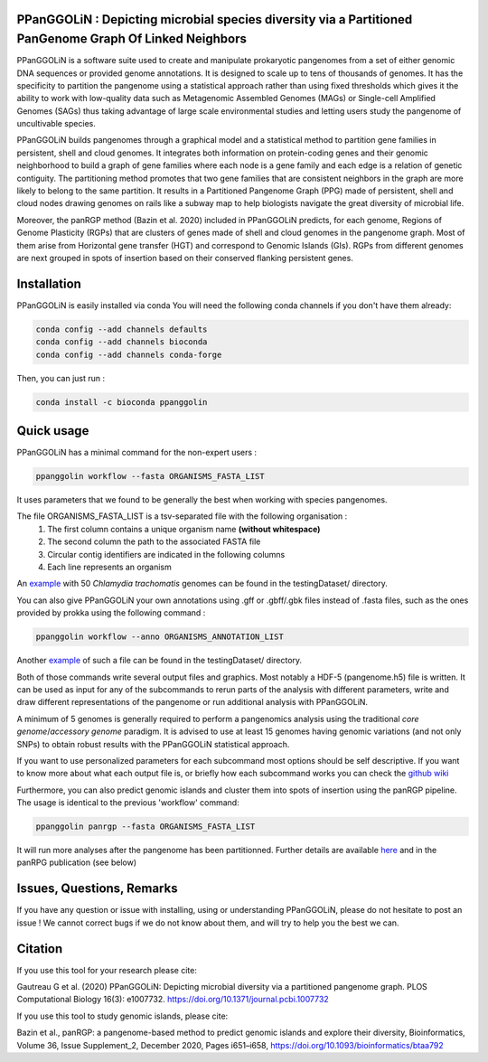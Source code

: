 PPanGGOLiN : Depicting microbial species diversity via a Partitioned PanGenome Graph Of Linked Neighbors
========================================================================================================

PPanGGOLiN is a software suite used to create and manipulate prokaryotic pangenomes from a set of either genomic DNA sequences or provided genome annotations. It is designed to scale up to tens of thousands of genomes. It has the specificity to partition the pangenome using a statistical approach rather than using fixed thresholds which gives it the ability to work with low-quality data such as Metagenomic Assembled Genomes (MAGs) or Single-cell Amplified Genomes (SAGs) thus taking advantage of large scale environmental studies and letting users study the pangenome of uncultivable species.

PPanGGOLiN builds pangenomes through a graphical model and a statistical method to partition gene families in persistent, shell and cloud genomes. It integrates both information on protein-coding genes and their genomic neighborhood to build a graph of gene families where each node is a gene family and each edge is a relation of genetic contiguity. The partitioning method promotes that two gene families that are consistent neighbors in the graph are more likely to belong to the same partition. It results in a Partitioned Pangenome Graph (PPG) made of persistent, shell and cloud nodes drawing genomes on rails like a subway map to help biologists navigate the great diversity of microbial life.

Moreover, the panRGP method (Bazin et al. 2020) included in PPanGGOLiN predicts, for each genome, Regions of Genome Plasticity (RGPs) that are clusters of genes made of shell and cloud genomes in the pangenome graph.
Most of them arise from Horizontal gene transfer (HGT) and correspond to Genomic Islands (GIs).
RGPs from different genomes are next grouped in spots of insertion based on their conserved flanking persistent genes.

|installs| |bioconda| |plat| |version|

.. |installs| image:: https://img.shields.io/conda/dn/bioconda/ppanggolin.svg?style=flag&label=BioConda%20install
   :target: https://anaconda.org/bioconda/ppanggolin
.. |plat| image:: https://anaconda.org/bioconda/ppanggolin/badges/platforms.svg
   :target: https://anaconda.org/bioconda/ppanggolin
.. |version| image:: https://anaconda.org/bioconda/ppanggolin/badges/version.svg
   :target: https://anaconda.org/bioconda/ppanggolin
.. |bioconda| image:: https://img.shields.io/badge/install%20with-bioconda-brightgreen.svg?style=flat
   :target: http://bioconda.github.io/recipes/ppanggolin/README.html


.. image:: images/logo.png
    :align: center


Installation
============


PPanGGOLiN is easily installed via conda
You will need the following conda channels if you don't have them already:

.. code:: bash

	conda config --add channels defaults
	conda config --add channels bioconda
	conda config --add channels conda-forge

Then, you can just run :

.. code:: bash

	conda install -c bioconda ppanggolin


Quick usage
===========

PPanGGOLiN has a minimal command for the non-expert users :

.. code:: bash

	ppanggolin workflow --fasta ORGANISMS_FASTA_LIST

It uses parameters that we found to be generally the best when working with species pangenomes.

The file ORGANISMS_FASTA_LIST is a tsv-separated file with the following organisation :
	1. The first column contains a unique organism name **(without whitespace)**
	2. The second column the path to the associated FASTA file
	3. Circular contig identifiers are indicated in the following columns
	4. Each line represents an organism

An `example <https://github.com/labgem/PPanGGOLiN/blob/master/testingDataset/organisms.fasta.list>`_ with 50 *Chlamydia trachomatis* genomes can be found in the testingDataset/ directory.

You can also give PPanGGOLiN your own annotations using .gff or .gbff/.gbk files instead of .fasta files, such as the ones provided by prokka using the following command :

.. code:: bash

	ppanggolin workflow --anno ORGANISMS_ANNOTATION_LIST

Another `example <https://github.com/labgem/PPanGGOLiN/blob/master/testingDataset/organisms.gbff.list>`_ of such a file can be found in the testingDataset/ directory.

Both of those commands write several output files and graphics. Most notably a HDF-5 (pangenome.h5) file is written. It can be used as input for any of the subcommands to rerun parts of the analysis with different parameters, write and draw different representations of the pangenome or run additional analysis with PPanGGOLiN.

A minimum of 5 genomes is generally required to perform a pangenomics analysis using the traditional *core genome*/*accessory genome* paradigm. It is advised to use at least 15 genomes having genomic variations (and not only SNPs) to obtain robust results with the PPanGGOLiN statistical approach.

If you want to use personalized parameters for each subcommand most options should be self descriptive. If you want to know more about what each output file is, or briefly how each subcommand works you can check the `github wiki <https://github.com/labgem/PPanGGOLiN/wiki>`_

Furthermore, you can also predict genomic islands and cluster them into spots of insertion using the panRGP pipeline. The usage is identical to the previous 'workflow' command:

.. code:: bash

	ppanggolin panrgp --fasta ORGANISMS_FASTA_LIST

It will run more analyses after the pangenome has been partitionned. Further details are available `here <https://github.com/labgem/PPanGGOLiN/wiki/Regions-of-Genome-Plasticity>`_ and in the panRPG publication (see below)

Issues, Questions, Remarks
==========================

If you have any question or issue with installing, using or understanding PPanGGOLiN, please do not hesitate to post an issue ! We cannot correct bugs if we do not know about them, and will try to help you the best we can.


Citation
========
If you use this tool for your research please cite:

Gautreau G et al. (2020) PPanGGOLiN: Depicting microbial diversity via a partitioned pangenome graph. PLOS Computational Biology 16(3): e1007732. https://doi.org/10.1371/journal.pcbi.1007732

If you use this tool to study genomic islands, please cite:

Bazin et al., panRGP: a pangenome-based method to predict genomic islands and explore their diversity, Bioinformatics, Volume 36, Issue Supplement_2, December 2020, Pages i651–i658, https://doi.org/10.1093/bioinformatics/btaa792
